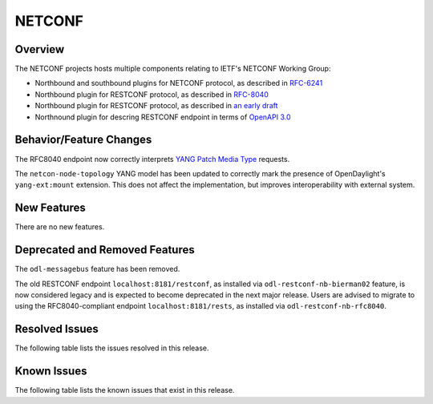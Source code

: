 =======
NETCONF
=======

Overview
========
The NETCONF projects hosts multiple components relating to IETF's NETCONF Working Group:

* Northbound and southbound plugins for NETCONF protocol, as described in `RFC-6241 <http://tools.ietf.org/html/rfc6241>`__
* Northbound plugin for RESTCONF protocol, as described in `RFC-8040 <http://tools.ietf.org/html/rfc8040>`__
* Northbound plugin for RESTCONF protocol, as described in `an early draft <https://tools.ietf.org/html/draft-bierman-netconf-restconf-02>`__
* Northnound plugin for descring RESTCONF endpoint in terms of `OpenAPI 3.0 <https://swagger.io/docs/specification/about/>`__


Behavior/Feature Changes
========================
The RFC8040 endpoint now correctly interprets `YANG Patch Media Type <https://datatracker.ietf.org/doc/html/rfc8072>`__
requests.

The ``netcon-node-topology`` YANG model has been updated to correctly mark the presence of OpenDaylight's
``yang-ext:mount`` extension. This does not affect the implementation, but improves interoperability with
external system.

New Features
============
There are no new features.

Deprecated and Removed Features
===============================
The ``odl-messagebus`` feature has been removed.

The old RESTCONF endpoint ``localhost:8181/restconf``, as installed via ``odl-restconf-nb-bierman02`` feature,
is now considered legacy and is expected to become deprecated in the next major release. Users are advised to
migrate to using the RFC8040-compliant endpoint ``localhost:8181/rests``, as installed via
``odl-restconf-nb-rfc8040``.

Resolved Issues
===============

The following table lists the issues resolved in this release.

.. jira_fixed_issues::
   :project: NETCONF
   :versions: 2.0.0-2.0.7

Known Issues
============

The following table lists the known issues that exist in this release.

.. jira_known_issues::
   :project: NETCONF
   :versions: 2.0.0-2.0.7

